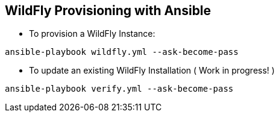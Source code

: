 == WildFly Provisioning with Ansible

* To provision a WildFly Instance:

----
ansible-playbook wildfly.yml --ask-become-pass
----

* To update an existing WildFly Installation ( Work in progress! )

----
ansible-playbook verify.yml --ask-become-pass
----

